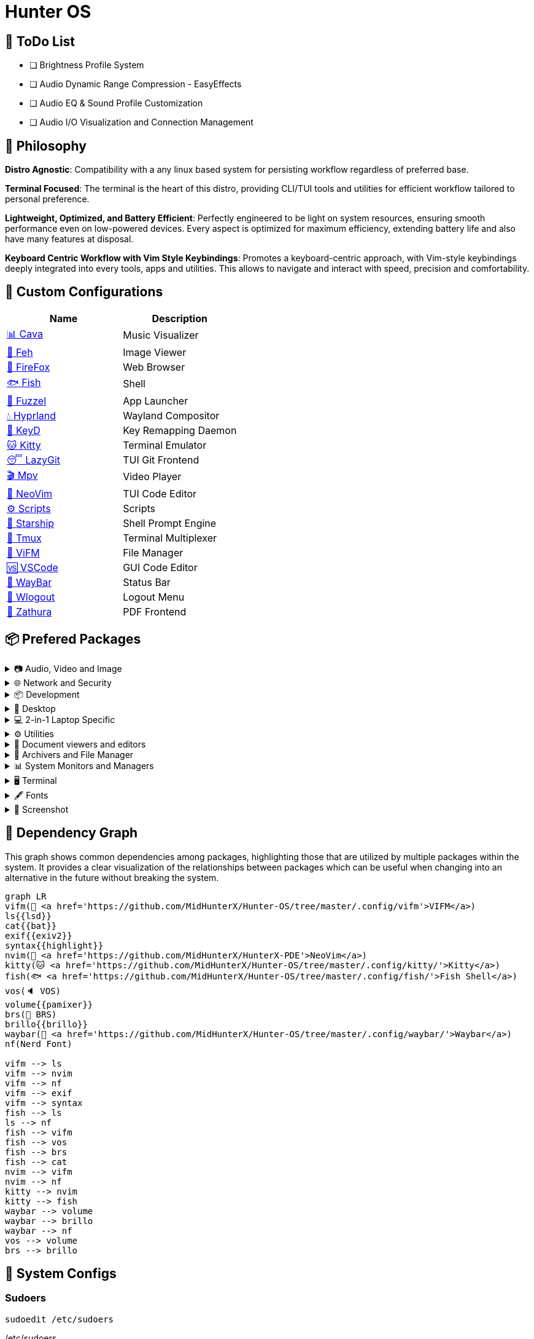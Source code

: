= Hunter OS

== 📝 ToDo List

* [ ] Brightness Profile System
* [ ] Audio Dynamic Range Compression - EasyEffects
* [ ] Audio EQ & Sound Profile Customization
* [ ] Audio I/O Visualization and Connection Management

== 🌿 Philosophy

*Distro Agnostic*: Compatibility with a any linux based system for persisting
workflow regardless of preferred base.

*Terminal Focused*: The terminal is the heart of this distro, providing
CLI/TUI tools and utilities for efficient workflow tailored to personal
preference.

*Lightweight, Optimized, and Battery Efficient*: Perfectly engineered to be
light on system resources, ensuring smooth performance even on low-powered
devices. Every aspect is optimized for maximum efficiency, extending battery
life and also have many features at disposal.

*Keyboard Centric Workflow with Vim Style Keybindings*: Promotes a
keyboard-centric approach, with Vim-style keybindings deeply integrated into
every tools, apps and utilities. This allows to navigate and interact with
speed, precision and comfortability.


== 💼 Custom Configurations

[%header,cols=2*]
|===
| Name | Description
| link:.config/cava/[📊 Cava]
| Music Visualizer
| link:.config/feh/[🌄 Feh]
| Image Viewer
| link:.mozilla/[🦊 FireFox]
| Web Browser
| link:.config/fish/[🐟 Fish]
| Shell
| link:.config/fuzzel/[📜 Fuzzel]
| App Launcher
| link:.config/hypr/[💧 Hyprland]
| Wayland Compositor
| link:.config/keyd/[🎹 KeyD]
| Key Remapping Daemon
| link:.config/kitty/[🐱 Kitty]
| Terminal Emulator
| link:.config/lazygit/[😴 LazyGit]
| TUI Git Frontend
| link:.config/mpv/[🎬 Mpv]
| Video Player
| link:https://github.com/MidHunterX/HunterX-PDE[📝 NeoVim]
| TUI Code Editor
| link:Mid_Hunter/scripts/[⚙️ Scripts]
| Scripts
| link:.config/starship/[🚀 Starship]
| Shell Prompt Engine
| link:.config/tmux/[🍱 Tmux]
| Terminal Multiplexer
| link:.config/vifm/[📁 ViFM]
| File Manager
| link:.config/Code%20-%20OSS/User/[🆚 VSCode]
| GUI Code Editor
| link:.config/waybar/[🍫 WayBar]
| Status Bar
| link:.config/wlogout/[🌳 Wlogout]
| Logout Menu
| link:.config/zathura/[📄 Zathura]
| PDF Frontend
|===

== 📦 Prefered Packages

.📷 Audio, Video and Image
[%collapsible]
====
[discrete]
=== 📢 Audio
[%header,cols=3*]
|===
| Package Name   | Description                                     | Src
| pipewire       | Audio and Video streaming server                | pacman
| pipewire-pulse | A/V router & processor - PulseAudio replacement | pacman
| wireplumber    | PipeWire session/policy manager - wpctl         | pacman
| pamixer        | CLI Volume Control Tool                         | pacman
| pavucontrol    | GUI Volume Control Tool                         | pacman
|===

[discrete]
=== 🎬 Video
[%header,cols=3*]
|===
| Package Name | Description                                        | Src
| ffmpeg       | Super advanced library for handling Audio / Video  | pacman
| mpv          | Video Player - Minimal and integrates well with WM | pacman
| handbrake    | GUI Video Transcoder                               | pacman
| yt-dlp       | Video Downloader                                   | pacman
|===

[discrete]
=== 🌄 Image
[%header,cols=3*]
|===
| Package Name | Description                          | Src
| feh          | Image Viewer - Super light weight    | pacman
| nomacs-git   | Image Viewer - Touch screen friendly | aur
|===
====

.🌐 Network and Security
[%collapsible]
====
[discrete]
=== 🌐 Network and Security
[%header,cols=3*]
|===
| Package Name              | Description                        | Src
| dhcpcd                    | DHCP Client Daemon                 | pacman
| networkmanager            | CLI Network Manager - nmcli        | pacman
| nmtui                     | TUI Network Manager - nmtui        | pacman
| wpa_supplicant            | WLAN Daemon                        | pacman
| bluez                     | Bluetooth Protocol Daemon          | pacman
| bluez-utils               | Bluetooth Utilities - bluetoothctl | pacman
| blueman                   | GUI Bluetooth Manager              | pacman
| curlftpfs                 | Mount FTP as File System           | pacman
| android-file-transfer     | Mount Android Device               | pacman
| transmission-gtk          | GUI Torrent Client                 | pacman
| keepassxc                 | Password Manager                   | pacman
| torbrowser-launcher       | Anonnymous Onion Browser           | pacman
| firefox-developer-edition | Internet Browser                   | pacman
|===
====

.📦 Development
[%collapsible]
====
[discrete]
=== 📦 Development
[%header,cols=3*]
|===
| Package Name  | Description                  | Src
| git           | Version control system       | pacman
| lazygit       | TUI for Git                  | pacman
| nodejs        | Node Java Script Runtime Env | pacman
| python        | Python Interpreter           | pacman
| sqlitebrowser | DB Browser for SQLite        | pacman
|===
====

.🌲 Desktop
[%collapsible]
====
[discrete]
=== 🌲 Desktop
[%header,cols=3*]
|===
| Package Name | Description                  | Src
| hyprland     | Wayland compositor           | pacman
| swww         | Wayland Wallpaper Daemon     | pacman
| waybar       | Wayland Status Bar           | pacman
| swayidle     | Wayland Idle Manager         | pacman
| wtype        | Wayland Keystrokes Emulation | pacman
| wl-clipboard | Wayland Clipboard Utility    | pacman
| dunst        | Notification Daemon          | pacman
| wlogout      | Logout Screen                | aur
| keyd         | Key Remapping Daemon         | aur
|===
====

.💻 2-in-1 Laptop Specific
[%collapsible]
====
[discrete]
=== 💻 2-in-1 Laptop Specific
[%header,cols=3*]
|===
| Package Name             | Description                            | Src
| yoga-usage-mode-dkms-git | ACPI driver for Tablet mode detection  | aur
| detect-tablet-mode-git   | Tablet mode scripts - watch_tablet     | aur
| iio-sensor-proxy         | Accelerometer Sensor Driver            | pacman
| iio-hyprland-git         | Set Hyprland Orientation automatically | aur
| auto-cpufreq             | Dynamic CPU Clock Cycle Frequency      | aur
| tlp                      | Laptop Power Optimization              | pacman
|===
====

.⚙️ Utilities
[%collapsible]
====
[discrete]
=== ⚙️ Utilities
[%header,cols=3*]
|===
| Package Name      | Description                           | Src
| fd                | Faster alternative to find command    | pacman
| jq                | CLI JSON Processor                    | pacman
| xsv               | CLI CSV Processor                     | pacman
| fzf               | Fuzzy Finder Utility                  | pacman
| ripgrep           | Text Search Tool                      | pacman
| poppler           | PDF Rendering Engine                  | pacman
| highlight         | Syntax Highlighter                    | pacman
| ffmpegthumbnailer | Video Thumbnailer                     | pacman
| brillo            | Brightness based on human perception  | pacman
| tgpt              | CLI AI Chat without API keys          | pacman
| libqalculate      | CLI NLP Calculator                    | pacman
| dust              | Disk space usage analyzer             | pacman
| bat               | cat with syntax highlighting          | pacman
| lsd               | ls with Nerd Font support             | pacman
| exiv2             | Image EXIF Manipulation Tool          | pacman
| cava              | Cross Platform Audio Visualizer       | aur
| warpd-git         | Modal Keyboard Driven Virtual Pointer | aur
| speech-dispatcher | Speech Synthesis (spd-say)            | pacman
|===
====

.📄 Document viewers and editors
[%collapsible]
====
[discrete]
=== 📄 Document viewers and editors
[%header,cols=3*]
|===
| Package Name        | Description                 | Src
| neovim              | Text Editor                 | pacman
| code                | Open Source build of VSCode | pacman
| obsidian            | MarkDown Note taker         | pacman
| zathura-pdf-poppler | Zathura Poppler Backend     | pacman
| zathura             | PDF Graphical Viewer        | pacman
| pdfarranger         | PDF Page Arranger           | pacman
| xournalpp           | PDF Annotation / Drawing    | pacman
|===
====

.📁 Archivers and File Manager
[%collapsible]
====
[discrete]
=== 📁 Archivers and File Manager
[%header,cols=3*]
|===
| Package Name | Description          | Src
| vifm         | TUI File Manager     | pacman
| nemo         | GUI File Manager     | pacman
| p7zip        | CLI 7 Zip Archiver   | pacman
| fuse-zip     | FUSE mount zip files | pacman
|===
====

.📊 System Monitors and Managers
[%collapsible]
====
[discrete]
=== 📊 System Monitors and Managers
[%header,cols=3*]
|===
| Package Name | Description           | Src
| htim         | CPU process monitor   | aur
| nvtop        | GPU process monitor   | pacman
| powertop     | Battery usage monitor | pacman
|===
====

.🖥️ Terminal
[%collapsible]
====
[discrete]
=== 🖥️ Terminal
[%header,cols=3*]
|===
| Package Name | Description                        | Src
| kitty        | best of all terminals out there    | pacman
| fish         | Modern Shell used as a Commandline | pacman
| starship     | Cross Platform Prompt              | pacman
| tmux         | Terminal Multiplexer               | pacman
|===
====

.🖋️ Fonts
[%collapsible]
====
[discrete]
=== 🖋️ Fonts
[%header,cols=3*]
|===
| Package Name            | Description                     | Src
| fontconfig              | Font Configuration              | pacman
| noto-fonts              | Google Font for Unicode Support | pacman
| noto-fonts-cjk          | Google Font for Unicode Support | pacman
| noto-fonts-emoji        | Google Font for Unicode Support | pacman
| ttf-jetbrains-mono-nerd | Nerd Font Icons patch           | pacman
|===
====

.🥃 Screenshot
[%collapsible]
====
[discrete]
=== 🥃 Screenshot
[%header,cols=3*]
|===
| Package Name       | Description                    | Src
| grim               | Screenshot Utility for Wayland | pacman
| slurp              | Region Selector for Wayland    | pacman
| tesseract          | OCR Utility                    | pacman
| tesseract-data-eng | Tesseract OCR Data English     | pacman
| tesseract-data-mal | Tesseract OCR Data Malayalam   | pacman
|===
====

== 🍇 Dependency Graph

This graph shows common dependencies among packages, highlighting those that
are utilized by multiple packages within the system. It provides a clear
visualization of the relationships between packages which can be useful when
changing into an alternative in the future without breaking the system.

[source,mermaid]
----
graph LR
vifm(📁 <a href='https://github.com/MidHunterX/Hunter-OS/tree/master/.config/vifm'>VIFM</a>)
ls{{lsd}}
cat{{bat}}
exif{{exiv2}}
syntax{{highlight}}
nvim(📝 <a href='https://github.com/MidHunterX/HunterX-PDE'>NeoVim</a>)
kitty(🐱 <a href='https://github.com/MidHunterX/Hunter-OS/tree/master/.config/kitty/'>Kitty</a>)
fish(🐟 <a href='https://github.com/MidHunterX/Hunter-OS/tree/master/.config/fish/'>Fish Shell</a>)
vos(🔈 VOS)
volume{{pamixer}}
brs(🔆 BRS)
brillo{{brillo}}
waybar(🍫 <a href='https://github.com/MidHunterX/Hunter-OS/tree/master/.config/waybar/'>Waybar</a>)
nf(Nerd Font)

vifm --> ls
vifm --> nvim
vifm --> nf
vifm --> exif
vifm --> syntax
fish --> ls
ls --> nf
fish --> vifm
fish --> vos
fish --> brs
fish --> cat
nvim --> vifm
nvim --> nf
kitty --> nvim
kitty --> fish
waybar --> volume
waybar --> brillo
waybar --> nf
vos --> volume
brs --> brillo
----

== 💽 System Configs

=== Sudoers
[source,bash]
----
sudoedit /etc/sudoers
----
./etc/sudoers
[source,bash]
----
# Sudo Stuff
Defaults timestamp_type=global      # Activate Sudo across terminals
Defaults timestamp_timeout = 10     # Activate Sudo for 10 minutes
Defaults passwd_timeout = 5         # Sudo prompt timeout after 5 minutes
# Login Stuff
Defaults insults                    # Incorrect Password Easteregg
Defaults pwfeedback                 # Visible Password Feedback
----

=== Skip Username
[source,bash]
----
sudo mkdir -p /etc/systemd/system/getty@tty1.service.d/
sudo touch /etc/systemd/system/getty@tty1.service.d/skip-username.conf
sudoedit /etc/systemd/system/getty@tty1.service.d/skip-username.conf
----
./etc/systemd/system/getty@tty1.service.d/skip-username.conf
[source,bash]
----
[Service]
ExecStart=
ExecStart=-/sbin/agetty -o '-p -- <username>' --noclear --skip-login - $TERM
----
